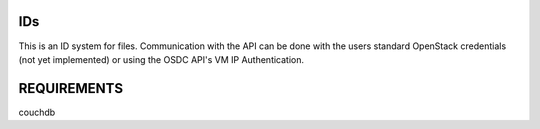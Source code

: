 IDs
---

This is an ID system for files.  Communication with the API can be
done with the users standard OpenStack credentials (not yet implemented) or
using the OSDC API's VM IP Authentication.

REQUIREMENTS
------------

couchdb
